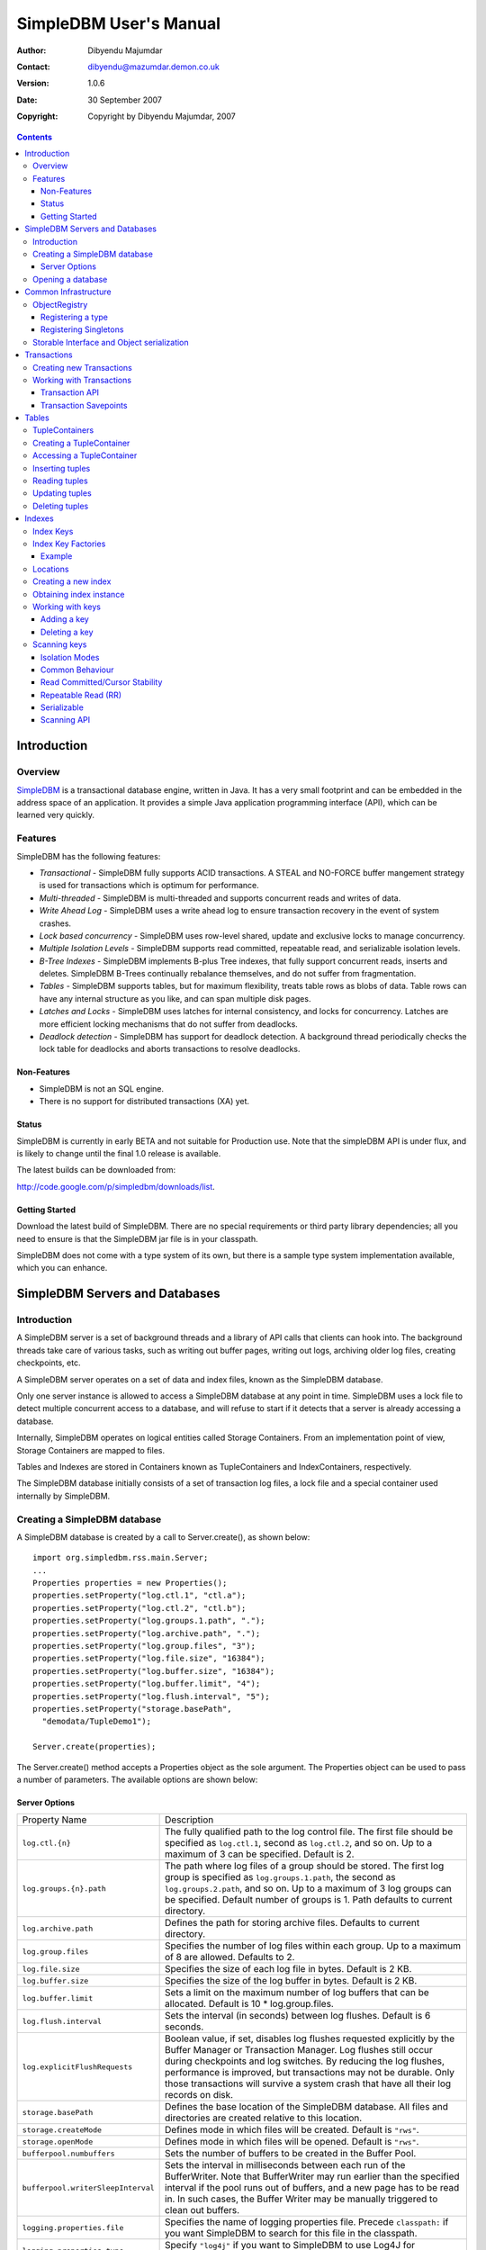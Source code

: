 .. -*- coding: utf-8 -*-

=======================
SimpleDBM User's Manual
=======================

:Author: Dibyendu Majumdar
:Contact: dibyendu@mazumdar.demon.co.uk
:Version: 1.0.6
:Date: 30 September 2007
:Copyright: Copyright by Dibyendu Majumdar, 2007

.. contents::

------------
Introduction
------------

Overview
========

SimpleDBM_ is a transactional database engine, written in Java. It has a
very small footprint and can be embedded in the address space of an
application. It provides a simple Java application programming interface (API), which can be learned very quickly.

.. _SimpleDBM: http://www.simpledbm.org

Features
========

SimpleDBM has the following features:

- *Transactional* - SimpleDBM fully supports ACID transactions. A STEAL and NO-FORCE buffer mangement strategy is used for transactions which is optimum for performance.
- *Multi-threaded* - SimpleDBM is multi-threaded and supports concurrent reads and writes of data.
- *Write Ahead Log* - SimpleDBM uses a write ahead log to ensure transaction recovery in the event of system crashes.
- *Lock based concurrency* - SimpleDBM uses row-level shared, update and exclusive locks to manage concurrency. 
- *Multiple Isolation Levels* - SimpleDBM supports read committed, repeatable read, and serializable isolation levels.
- *B-Tree Indexes* - SimpleDBM implements B-plus Tree indexes, that fully support concurrent reads, inserts and deletes. SimpleDBM B-Trees continually rebalance themselves, and do not suffer from fragmentation.
- *Tables* - SimpleDBM supports tables, but for maximum flexibility, treats table rows as blobs of data. Table rows can have any internal structure as you like, and can span multiple disk pages.
- *Latches and Locks* - SimpleDBM uses latches for internal consistency, and locks for concurrency. Latches are more efficient locking mechanisms that do not suffer from deadlocks.
- *Deadlock detection* - SimpleDBM has support for deadlock detection. A background thread periodically checks the lock table for deadlocks and aborts transactions to resolve deadlocks.

Non-Features
------------
- SimpleDBM is not an SQL engine. 
- There is no support for distributed transactions (XA) yet.

Status
------

SimpleDBM is currently in early BETA and not suitable for Production use. Note that the simpleDBM API is under flux, and is likely to change until the final 1.0 release is available. 

The latest builds can be downloaded from:

http://code.google.com/p/simpledbm/downloads/list.

Getting Started
---------------

Download the latest build of SimpleDBM.
There are no special requirements or third party library dependencies; all you
need to ensure is that the SimpleDBM jar file is in your classpath.

SimpleDBM does not come with a type system of its own, but there is a sample
type system implementation available, which you can enhance. 

-------------------------------
SimpleDBM Servers and Databases
-------------------------------

Introduction
============

A SimpleDBM server is a set of background threads and a library of API
calls that clients can hook into. The background threads take care of
various tasks, such as writing out buffer pages, writing out logs,
archiving older log files, creating checkpoints, etc.

A SimpleDBM server operates on a set of data and index files, known as
the SimpleDBM database.

Only one server instance is allowed to access a SimpleDBM database at
any point in time. SimpleDBM uses a lock file to detect multiple
concurrent access to a database, and will refuse to start if it
detects that a server is already accessing a database.

Internally, SimpleDBM operates on logical entities called Storage
Containers. From an implementation point of view, Storage Containers
are mapped to files. 

Tables and Indexes are stored in Containers known as TupleContainers
and IndexContainers, respectively.

The SimpleDBM database initially consists of a set of transaction log
files, a lock file and a special container used internally by
SimpleDBM.

Creating a SimpleDBM database
=============================

A SimpleDBM database is created by a call to Server.create(), as shown
below: ::

  import org.simpledbm.rss.main.Server;
  ...  
  Properties properties = new Properties();
  properties.setProperty("log.ctl.1", "ctl.a");
  properties.setProperty("log.ctl.2", "ctl.b");
  properties.setProperty("log.groups.1.path", ".");
  properties.setProperty("log.archive.path", ".");
  properties.setProperty("log.group.files", "3");
  properties.setProperty("log.file.size", "16384");
  properties.setProperty("log.buffer.size", "16384");
  properties.setProperty("log.buffer.limit", "4");
  properties.setProperty("log.flush.interval", "5");
  properties.setProperty("storage.basePath", 
    "demodata/TupleDemo1");
  
  Server.create(properties);

The Server.create() method accepts a Properties object as
the sole argument. The Properties object can be used to pass a
number of parameters. The available options are shown below:

Server Options
--------------

+-----------------------------------+------------------------------------------------------------+
| Property Name                     | Description                                                |
+-----------------------------------+------------------------------------------------------------+
| ``log.ctl.{n}``                   | The fully qualified path to the                            |
|                                   | log control file. The first file should be specified as    |
|                                   | ``log.ctl.1``, second as ``log.ctl.2``, and so on. Up to a |
|                                   | maximum of 3 can be specified. Default is 2.               |
+-----------------------------------+------------------------------------------------------------+
| ``log.groups.{n}.path``           | The path where log files of a group should be stored.      |
|                                   | The first log group is specified as ``log.groups.1.path``, |
|                                   | the second as ``log.groups.2.path``,                       |
|                                   | and so on. Up to a maximum of 3 log groups can be          |
|                                   | specified. Default number of groups is 1. Path defaults    |
|                                   | to current directory.                                      |
+-----------------------------------+------------------------------------------------------------+
| ``log.archive.path``              | Defines the path for storing archive files. Defaults to    | 
|                                   | current directory.                                         |
+-----------------------------------+------------------------------------------------------------+
| ``log.group.files``               | Specifies the number of log files within each group.       |
|                                   | Up to a maximum of 8 are allowed. Defaults to 2.           |
+-----------------------------------+------------------------------------------------------------+
| ``log.file.size``                 | Specifies the size of each log file in                     |
|                                   | bytes. Default is 2 KB.                                    |
+-----------------------------------+------------------------------------------------------------+
| ``log.buffer.size``               | Specifies the size of the log buffer                       |
|                                   | in bytes. Default is 2 KB.                                 |
+-----------------------------------+------------------------------------------------------------+
| ``log.buffer.limit``              | Sets a limit on the maximum number of                      |
|                                   | log buffers that can be allocated. Default is 10 *         |
|                                   | log.group.files.                                           |
+-----------------------------------+------------------------------------------------------------+
| ``log.flush.interval``            | Sets the interval (in seconds)                             |
|                                   | between log flushes. Default is 6 seconds.                 |
+-----------------------------------+------------------------------------------------------------+
| ``log.explicitFlushRequests``     | Boolean value, if set, disables                            |
|                                   | log flushes requested explicitly by the Buffer Manager     |
|                                   | or Transaction Manager. Log flushes still occur during     |
|                                   | checkpoints and log switches. By reducing the log flushes, |
|                                   | performance is improved, but transactions may not be       |
|                                   | durable. Only those transactions will survive a system     | 
|                                   | crash that have all their log records on disk.             |
+-----------------------------------+------------------------------------------------------------+
| ``storage.basePath``              | Defines the base location of the                           |
|                                   | SimpleDBM database. All files and directories are created  |
|                                   | relative to this location.                                 |
+-----------------------------------+------------------------------------------------------------+
| ``storage.createMode``            | Defines mode in which files will be                        |
|                                   | created. Default is ``"rws"``.                             |
+-----------------------------------+------------------------------------------------------------+
| ``storage.openMode``              | Defines mode in which files will be                        |
|                                   | opened. Default is ``"rws"``.                              |
+-----------------------------------+------------------------------------------------------------+
| ``bufferpool.numbuffers``         | Sets the number of buffers to be created in                |
|                                   | the Buffer Pool.                                           |
+-----------------------------------+------------------------------------------------------------+
| ``bufferpool.writerSleepInterval``| Sets the interval in milliseconds between each run of      |
|                                   | the BufferWriter. Note that BufferWriter may run earlier   |
|                                   | than the specified interval if the pool runs out of        |
|                                   | buffers, and a new page has to be read in. In such cases,  |
|                                   | the Buffer Writer may be manually triggered to clean out   |
|                                   | buffers.                                                   |
+-----------------------------------+------------------------------------------------------------+
| ``logging.properties.file``       | Specifies the name of logging properties file. Precede     |
|                                   | ``classpath:`` if you want SimpleDBM to search for this    |
|                                   | file in the classpath.                                     |
+-----------------------------------+------------------------------------------------------------+
| ``logging.properties.type``       | Specify ``"log4j"`` if you want to SimpleDBM to use Log4J  |
|                                   | for generating log messages.                               |
+-----------------------------------+------------------------------------------------------------+

The Server.create() call will overwrite any existing database
in the specified storage path, so it must be called only when you know
for sure that you want to create a database.

Opening a database
==================

Once a database has been created, it can be opened by creating an
instance of SimpleDBM server, and starting it. The same properties that were
supplied while creating the database, can be supplied when starting it.

Here is a code snippet that shows how this is done: ::

  Properties properties = new Properties();
  properties.setProperty("log.ctl.1", "ctl.a");
  properties.setProperty("log.ctl.2", "ctl.b");
  properties.setProperty("log.groups.1.path", ".");
  properties.setProperty("log.archive.path", ".");
  properties.setProperty("log.group.files", "3");
  properties.setProperty("log.file.size", "16384");
  properties.setProperty("log.buffer.size", "16384");
  properties.setProperty("log.buffer.limit", "4");
  properties.setProperty("log.flush.interval", "5");
  properties.setProperty("storage.basePath", 
    "demodata/TupleDemo1");

  Server server = new Server(properties);
  server.start();
  try {
    // do some work
  }
  finally {
    server.shutdown();
  }

Some points to bear in mind when starting SimpleDBM server instances:

1. Make sure that you invoke ``shutdown()`` eventually to ensure proper
   shutdown of the database.
2. Database startup/shutdown is relatively expensive, so do it only
   once during the life-cycle of your application.
3. A Server object can be used only once - after calling
   ``shutdown()``, it is an error to do any operation with the server
   object.

---------------------
Common Infrastructure
---------------------

ObjectRegistry
==============

In any object oriented persistence system, there has to be a mechanism
for creating objects dynamically, given some form of type
identification. SimpleDBM uses a simple Object Registry database for
this purpose. Each class that may be dynamically instantiated is
assigned a unique type code. The type code and the associated class
name is registered in the SimpleDBM Object Registry. The typecode can
subsequently be used to request an object of the specified class.

SimpleDBM's Object Registry is a very basic mechanism, and only
supports programmatic registration of types. In addition to
registering types, you can also register Singletons.

The Object Registry is important because it provides
coupling between SimpleDBM and clients. For instance, index key
types, table row types, etc. can be registered in SimpleDBM's
Object Registry and thereby made available to SimpleDBM. You will
see how this is done when we discuss Tables_ and 
Indexes_.

A limitation in current design is that the type registrations are
not held in persistent storage. Since all types must be available
to SimpleDBM server when it is starting up, as these may be involved
in recovery, you need to ensure that custom types are registered
to SimpleDBM immediately after the server instance is created, but 
before the server is started.

Registering a type
------------------

To allow SimpleDBM to access a particular type, you must assign a
unique 2-byte (short) typecode to the type, and register it with the
ObjectRegistry. Note that because the typecode is recorded in
persistent storage, it must be stable, i.e., once registered, the
typecode association must remain the same for the lifespan of the
the database. 

An important consideration is to ensure that all the required types
are available to a SimpleDBM database instance. 

Typecodes between the range 0-1000 are reserved for use by
SimpleDBM.

Following example shows how to register a type with SimpleDBM's Object
Registry.::

  // We assume that a SimpleDBM server instance is available
  Server server;		

  // Let's assume we would like to register a type called
  // IntegerKey, and assign it the unique code 7001. 
  server.registerType(7001, IntegerKey.class.getName());

Above registers the ``IntegerKey`` class with the Object Registry. It
assigns the type code 7001 to the ``IntegerKey`` class. Objects of the
registered classes may be instantiated using their type codes: ::

  IntegerKey key = (IntegerKey) 
    server.getObjectRegistry().getInstance(7001);

For a class to be eligible for registration, it must implement the
default no-argument constructor.

Registering Singletons
----------------------

SimpleDBM's object registry also supports registration of
singletons via the ``registerSingleton()`` method. 

Storable Interface and Object serialization
===========================================

SimpleDBM requires some way of serializing and de-serializing
objects from a byte stream. Java provides the ``java.io.Serializable``
interface and associated technology for this, however, the default
mechanism is unsuitable for use in SimpleDBM. The problem with the
default method is that the language decides how to map type
information to the stream. Since this has to be done in a generic
manner, it cannot be optimised for space. In contrast, SimpleDBM can
use the 2-byte short integer type code used in the Object Registry
module to efficiently store type information.

SimpleDBM provides the ``org.simpledbm.rss.api.st.Storable``
interface as a substitute for ``java.io.Serializable``
interface. The ``Storable`` interface requires the implementation
to be able to predict its persistent size in bytes when the
``getStoredLength()`` method is invoked. It also requires the
implementation to be able to stream itself to a ``ByteBuffer``
object, and also restore its contents from a ``ByteBuffer`` object.

The Storable interface specification is as follows: ::

 /**
  * A Storable object can be written to (stored into) or 
  * read from (retrieved from) a ByteBuffer. The object 
  * must be able to predict its length in bytes;
  * this not only allows clients to allocate ByteBuffer 
  * objects of suitable size, it is also be used by a 
  * StorageContainer to ensure that objects can be
  * restored from secondary storage.
  */
 public interface Storable {
 
   /**
    * Retrieve the object from the supplied ByteBuffer. 
    * ByteBuffer is assumed to be setup correctly for 
    * reading.
    * 
    * @param bb ByteBuffer that contains a stored 
    *           representation of the object.
    */
   void retrieve(ByteBuffer bb);

   /**
    * Store this object into the supplied ByteBuffer in 
    * a format that can be subsequently retrieved using 
    * retrieve(). ByteBuffer is assumed to be setup 
    * correctly for writing.
    * 
    * @param bb ByteBuffer that will contain a stored 
    *           representation of the object.
    */
   void store(ByteBuffer bb);

   /**
    * Predict the length of this object in bytes when 
    * stored in a ByteBuffer.
    * 
    * @return The length of this object when stored in 
    *         a ByteBuffer.
    */
   int getStoredLength();
 }

An example implementation of the ``Storable`` interface is 
given below: ::

 public final class ByteString implements Storable {
     
   private byte[] bytes;
     
   public int getStoredLength() {
     return bytes.length + 2;
   }
     
   public void store(ByteBuffer bb) {
     short n = 0;
     if (bytes != null) {
       n = (short) bytes.length;
     }
     bb.putShort(n);
     if (n > 0) {
       bb.put(bytes, 0, n);
     }
   }
     
   public void retrieve(ByteBuffer bb) {
     short n = bb.getShort();
     if (n > 0) {
       bytes = new byte[n];
       bb.get(bytes);
     }
     else {
       bytes = new byte[0];
     }
   }
 }

A coding standard in SimpleDBM is to make sure that ``Storable`` objects
are immutable. Once created, a ``Storable`` object can only mutate when it
is re-constructed from a byte stream using the ``retrieve()``
method. Another precaution taken is to ensure that ``retrieve()`` creates
new instances of any Storable member objects rather than modifying
these - again keeping with the philosophy of immutability of ``Storable``
objects.

------------
Transactions
------------

Most SimpleDBM operations take place in the context of a Transaction.
Following are the main API calls for managing transactions.

Creating new Transactions
=========================

To start a new Transaction, invoke the ``Server.begin()`` method as
shown below. You must supply an ``IsolationMode``, try
``READ_COMMITTED`` to start with.::

 Server server = ...;

 // Start a new Transaction
 Transaction trx = server.begin(IsolationMode.READ_COMMITTED);

Isolation Modes are discussed in more detail in `Isolation Modes`_.

Working with Transactions
=========================

Transaction API
---------------

The Transaction interface provides the following methods for clients
to invoke: ::

 public interface Transaction {
 	
   /**
    * Creates a transaction savepoint.
    */
   public Savepoint createSavepoint(boolean saveCursors);
 
   /**
    * Commits the transaction. All locks held by the
    * transaction are released.
    */
   public void commit();	
 
   /**
    * Rolls back a transaction upto a savepoint. Locks acquired
    * since the Savepoint are released. PostCommitActions queued
    * after the Savepoint was created are discarded.
    */
   public void rollback(Savepoint sp);	
 
   /**
    * Aborts the transaction, undoing all changes and releasing 
    * locks.
    */
   public void abort();
 
 }

A transaction must always be either committed or aborted. Failure to
do so will lead to resource leaks, such as locks, which will not be
released.  The correct way to work with transactions is shown below: ::

 // Start a new Transaction
 Transaction trx = server.begin(IsolationMode.READ_COMMITTED);
 boolean success = false;
 try {
   // do some work and if this is completed succesfully ...
   // set success to true.
   doSomething();
   success = true;
 }
 finally {
   if (success) {
     trx.commit();
   }
   else {
     trx.abort();
   }
 }

Transaction Savepoints
----------------------

You can create transaction savepoints at any point in time.  When you
create a savepoint, you need to decide whether the scans associated
with the transaction should save their state so that in the event of
a rollback, they can be restored to the state they were in at
the time of the savepoint. This is important if you intend to use the
scans after you have performed a rollback to savepoint.

Bear in mind that in certain IsolationModes, locks are released as the
scan cursor moves, When using such an IsolationMode, rollback to a
Savepoint can fail if after the rollback, the scan cursor cannot be
positioned on a suitable location, for example, if a deadlock occurs when
it attempts to reacquire lock on the previous location. Also, in case
the location itself is no longer valid, perhaps due to a delete
operation by some other transaction, then the scan may position itself
on the next available location.

If you are preserving cursor state during savepoints, be prepared that
in certain IsolationModes, a rollback may fail due to locking, or the
scan may not be able to reposition itself on exactly the same
location.

------
Tables
------

TupleContainers
===============

SimpleDBM provides support for tables with variable length records.
The container for a table is known as ``TupleContainer``.  As far as SimpleDBM is concerned,
a row in a ``TupleContainer`` is just a blob of data; it can contain
anything you like. SimpleDBM will automatically break up a large row
into smaller chunks so the chunks can be stored in individual data
pages. This chunking is transparent from a client perspective, as the
client only ever sees full records.

Creating a TupleContainer
=========================

When you create a ``TupleContainer``, you must supply a name for the
container, a unique numeric ID which should not be in use by any other
container, and the extent size. For efficiency, SimpleDBM allocates
space in extents; an extent is simply a set of contiguous pages.::

 /**
  * Creates a new Tuple Container. 
  * 
  * @param trx Transaction to be used for creating the container
  * @param name Name of the container
  * @param containerId A numeric ID for the container - must 
  *                    be unique for each container
  * @param extentSize The number of pages that should be part 
  *                   of each extent in the container
  */
 public void createTupleContainer(Transaction trx, String name,
  int containerId, int extentSize);

Note that the ``createTupleContainer()`` method requires a Transaction.
Given below is an example of how a tuple container may be created.
In this instance, we are creating a TupleContainer named "test.db", which
will be assigned container ID 1, and will have an extent size of 20 pages.::

 Transaction trx = server.begin(IsolationMode.READ_COMMITTED);
 boolean success = false;
 try {
   server.createTupleContainer(trx, "test.db", 1, 20);
   success = true;
 }
 finally {
   if (success)
     trx.commit();			
   else 
     trx.abort();
 }

Note: 
  When you create a Container it is exclusively locked. The lock
  is released when you commit or abort the transaction. The exclusive lock
  prevents any other transaction from manipulating the container while it is
  being created.

Recommendation: 
  You should create standalone transactions for creating
  containers, and commit the transaction as soon as the container has been
  created.

Accessing a TupleContainer
==========================

To manipulate a ``TupleContainer``, you must first get access to it. This
is done by invoking the ``getTupleContainer()`` method provided by the
SimpleDBM Server object. Note that when you access a ``TupleContainer`` in
this way, a shared lock is placed on the container. This prevents
other transactions from deleting the container while you are working
with it. However, other transactions can perform row level operations
on the same container concurrently.::

 Server server ...
 
 Transaction trx = server.begin(IsolationMode.READ_COMMITTED);
 try {
   boolean success = false      
   TupleContainer container = server.getTupleContainer(trx, 1);
   // do something
   success = true;
 }
 finally {
   if (success)
     trx.commit();
   else
     trx.abort();
 }

Inserting tuples
================

SimpleDBM treats tuples (rows) as blobs of data, and does not care
about the internal structure of a tuple. The only requirement is that
a tuple must implement the ``Storable`` interface.

An insert operation is split into two steps. In the first step,
the initial chunk of the tuple is inserted and a Location assigned to
the tuple. At this point, you can do other things such as add entries 
to indexes. 

You complete the insert as a second step. At this point, if the tuple
was larger than the space allowed for in the first chunk, additional
chunks get created and allocated for the tuple.

The reason for the two step operation is to ensure that for large
tuples that span multiple pages, the insert does not proceed until it
is certain that the insert will be successful. It is assumed that once
the indexes have been successfully updated, in particular, the primary
key has been created, then the insert can proceed.

In the example below, we insert a tuple of type ``ByteString``, which is
a ``Storable`` wrapper for ``String`` objects.::

 Server server ...
 
 Transaction trx = server.begin(IsolationMode.READ_COMMITTED);
 try {
   boolean success = false      
   TupleContainer container = server.getTupleContainer(trx, 1);
   TupleInserter inserter = 
     container.insert(trx, new ByteString("Hello World!"));
   Location location = inserter.getLocation();
  
   // Create index entires here
 
   inserter.completeInsert();
   success = true;
 }
 finally {
   if (success)
     trx.commit();
   else
     trx.abort();
 }

Reading tuples
==============

In order to read tuples, you must open a scan. A scan is a mechanism
for accessing tuples one by one. You can open Index Scans (described
in next chapter) or Tuple Scans. A Tuple Scan directly scans a
TupleContainer.  Compared to index scans, tuple scans are unordered,
and do not support Serializable or Repeatable Read lock modes. Another
limitation at present is that tuple scans do not save their state
during savepoints, and therefore cannot restore their state in the event of
a rollback to a savepoint.::

 Server server ...
 
 Transaction trx = server.begin(IsolationMode.READ_COMMITTED);
 try {
   boolean success = false      
   TupleContainer container = server.getTupleContainer(trx, 1);
   TupleScan scan = container.openScan(trx, false);
   while (scan.fetchNext()) {
     byte[] data = scan.getCurrentTuple();
     // Do somthing with the tuple data
   }
   success = true;
 }
 finally {
   if (success)
     trx.commit();
   else
     trx.abort();
 }


Updating tuples
===============

In order to update a tuple, you must first obtain its Location using a
scan. typically, if you intend to update the tuple, you should open the
scan in UPDATE mode. This is done by supplying a boolean true as the
second argument to ``openScan()`` method.

Note that in the current implementation of SimpleDBM, the space
allocated to a tuple is never reduced, even if the tuple grows smaller
due to updates.::

 Server server ...
 
 Transaction trx = server.begin(IsolationMode.READ_COMMITTED);
 try {
   boolean success = false      
   TupleContainer container = server.getTupleContainer(trx, 1);
   TupleScan scan = container.openScan(trx, true);
   while (scan.fetchNext()) {
     Location location = scan.getCurrentLocation();
     byte[] data = scan.getCurrentTuple();
     // Do somthing with the tuple data
     // Assume updatedTuple contains update tuple data.
     Storable updatedTuple = ... ;
     // Update the tuple
     container.update(trx, location, updatedTuple);
   }
   success = true;
 }
 finally {
   if (success)
     trx.commit();
   else
     trx.abort();
  }
 
Deleting tuples
===============
 
Tuple deletes are done in a similar way as tuple updates.
Start a scan in UPDATE mode, if you intend to delete tuples
during the scan. Here is an example: ::
 
 Server server ...
 
 Transaction trx = server.begin(IsolationMode.READ_COMMITTED);
 try {
   boolean success = false      
   TupleContainer container = server.getTupleContainer(trx, 1);
   TupleScan scan = container.openScan(trx, true);
   while (scan.fetchNext()) {
     Location location = scan.getCurrentLocation();
     container.delete(trx, location);
   }
   success = true;
 }
 finally {
   if (success)
     trx.commit();
   else
     trx.abort();
 }

-------
Indexes
-------

Index Keys
==========

Index Keys are the searchable attributes stored in the Index. This module
specifies Index Keys in a fairly general way: ::

 public interface IndexKey 
   extends Storable, Comparable<IndexKey> {
 	
   /**
    * Used mainly for building test cases; this method should
    * parse the input string and initialize itself. The contents 
    * of the string is expected to match the toString() output.
    */
   void parseString(String string);
 }

The requirements for an IndexKey are fairly simple. The key must be
``Storable`` and ``Comparable``. Note that this interface does
not say anything about the internal structure of the key; in
particular it does not specify whether the key contains multiple
attributes. This is deliberate, as it makes the Index Manager module
more generic.

Depending upon the implementation, there may be restricions on the
size of the key. For instance, in the SimpleDBM BTree implementation,
the key should not exceed 1/8th of the page size, ie, 1KB in a 8KB
page.

Index Key Factories
===================

An Index Key Factory is used to create new keys. In addition to normal
keys, an Index Key Factory must be able to create two special type of
keys:

MinKey
  This is a special key that represents negative
  infinity. All valid keys must be greater than this key.

MaxKey
  This is a special key that represents positive
  infinity. All valid keys must be less than this key.

The special keys are used by the Index Manager internally. You can
also specify the ``MinKey`` when opening a scan, to effectively
start the scan from the first available key.::

 public interface IndexKeyFactory {
 
   /**
    * Generates a new (empty) key for the specified
    * Container. The Container ID is meant to be used as key
    * for locating information specific to a container; for 
    * instance, the attributes of an Index.
    * 
    * @param containerId ID of the container for which a key 
    *                    is required
    */
   IndexKey newIndexKey(int containerId);
 
   /**
    * Generates a key that represents Infinity - it must be 
    * greater than all possible keys in the domain for the key. 
    * The Container ID is meant to be used as key
    * for locating information specific to a container; for 
    * instance, the attributes of an Index.
    * 
    * @param containerId ID of the container for which a key 
    *                    is required
    */
   IndexKey maxIndexKey(int containerId);
 	
   /**
    * Generates a key that represents negative Infinity - it 
    * must be smaller than all possible keys in the domain for 
    * the key. The Container ID is meant to be used as key
    * for locating information specific to a container; for 
    * instance, the attributes of an Index.
    *
    * The key returned by this method can be used as an
    * argument to index scans. The result will be a scan of 
    * the index starting from the first key in the index.
    * 
    * @param containerId ID of the container for which a key 
    * is required
    */
   IndexKey minIndexKey(int containerId);
 }

An implementation is free to use any method it likes for identifying
keys that represent ``MinKey`` and ``MaxKey``, as long as it ensures
that these keys will obey the contract defined above.

The methods of ``IndexKeyFactory`` take the container ID as a
parameter. In SimpleDBM, each index is stored in a separate container,
hence container ID is used as a mechanism for identifying the index.
The ``IndexKeyFactory`` implementation is expected to use the
container ID to determine the type of index key to create. For
example, it may consult a data dictionary to determine the type of key
attributes required by the index key.

Example
-------

Given below is an example of an ``IndexKey`` implementation. This
implementation uses a special byte field to maintain the status
information.::

 public class IntegerKey implements IndexKey {
 
   private static final byte NULL_FIELD = 1;
   private static final byte MINUS_INFINITY_FIELD = 2;
   private static final byte VALUE_FIELD = 4;
   private static final byte PLUS_INFINITY_FIELD = 8;
 
   private byte statusByte = NULL_FIELD;
   private int value;
 
   public IntegerKey() {
     statusByte = NULL_FIELD;
   }
 
   public IntegerKey(int value) {
     statusByte = VALUE_FIELD;
     this.value = value;
   }
 
   protected IntegerKey(byte statusByte, int value) {
     this.statusByte = statusByte;
     this.value = value;
   }
 
   public int getValue() {
     if (statusByte != VALUE_FIELD) {
       throw new IllegalStateException("Value has not been set");
     }
     return value;
   }
 
   public void setValue(int i) {
     value = i;
     statusByte = VALUE_FIELD;
   }
 
   public void retrieve(ByteBuffer bb) {
     statusByte = bb.get();
     value = bb.getInt();
   }
 
   public void store(ByteBuffer bb) {
     bb.put(statusByte);
     bb.putInt(value);
   }
 
   public int getStoredLength() {
     return 5;
   }
 
   public int compareTo(IndexKey key) {
     if (key == null) {
       throw new IllegalArgumentException("Supplied key is null");
     }
     if (key == this) {
       return 0;
     }
     if (key.getClass() != getClass()) {
       throw new IllegalArgumentException(
           "Supplied key is not of the correct type");
     }
     IntegerKey other = (IntegerKey) key;
     int result = statusByte - other.statusByte;
     if (result == 0 && statusByte == VALUE_FIELD) {
       result = value - other.value;
     }
     return result;
   }
 
   public final boolean isNull() {
     return statusByte == NULL_FIELD;
   }
 
   public final boolean isMinKey() {
     return statusByte == MINUS_INFINITY_FIELD;
   }
 
   public final boolean isMaxKey() {
     return statusByte == PLUS_INFINITY_FIELD;
   }
 
   public final boolean isValue() {
     return statusByte == VALUE_FIELD;
   }
 
   public boolean equals(Object o) {
     if (o == null) {
       throw new IllegalArgumentException("Supplied key is null");
     }
     if (o == this) {
       return true;
     }
     if (o == null || !(o instanceof IntegerKey)) {
       return false;
     }
     return compareTo((IntegerKey) o) == 0;
   }
 
   public void parseString(String s) {
     if ("<NULL>".equals(s)) {
       statusByte = NULL_FIELD;
     } else if ("<MINKEY>".equals(s)) {
       statusByte = MINUS_INFINITY_FIELD;
     } else if ("<MAXKEY>".equals(s)) {
       statusByte = PLUS_INFINITY_FIELD;
     } else {
       value = Integer.parseInt(s);
       statusByte = VALUE_FIELD;
     }
   }
 
   public String toString() {
     if (isNull()) {
       return "<NULL>";
     } else if (isMinKey()) {
       return "<MINKEY>";
     } else if (isMaxKey()) {
       return "<MAXKEY>";
     } else {
       return Integer.toString(value);
     }
   }
 
   public static IntegerKey createNullKey() {
     return new IntegerKey(NULL_FIELD, 0);
   }
 
   public static IntegerKey createMinKey() {
     return new IntegerKey(MINUS_INFINITY_FIELD, 0);
   }
 
   public static IntegerKey createMaxKey() {
     return new IntegerKey(PLUS_INFINITY_FIELD, 0);
   }
 }

Shown below is the corresponding ``IndexKeyFactory`` implementation.::

 public class IntegerKeyFactory implements IndexKeyFactory {
 
   public IndexKey maxIndexKey(int containerId) {
     return IntegerKey.createMaxKey();
   }
 
   public IndexKey minIndexKey(int containerId) {
     return IntegerKey.createMinKey();
   }
 
   public IndexKey newIndexKey(int containerId) {
     return IntegerKey.createNullKey();
   }
 }

The example shown above is a simple key. It is possible to create 
multi-attribute keys as well. For an example of how this can be done,
please see the sample ``typesystem`` package supplied with SimpleDBM,
and the sample project ``tupledemo``.

Locations
=========

Indexes contain pointers to tuple data. When you insert a tuple in a
tuple container, a location is assigned to the tuple. This location
can be stored in an index to point to the tuple.

Creating a new index
====================

Following code snippet shows the steps required to create a new
index.::

 int INDEX_KEY_FACTORY_TYPE = 25000;
 
 Server server = ...;
 IndexKeyFactory indexKeyFactory = ...;
 
 // Register key factory
 server.registerSingleton(INDEX_KEY_FACTORY_TYPE, 
   indexKeyFactory);
 
 Transaction trx = server.begin(IsolationMode.READ_COMMITTED);
 boolean success = false;
 try {
   int containerId = 1;
   int extentSize = 8;
   boolean isUnique = true;
   server.createIndex(trx, "testbtree.dat", 
     containerId, extentSize, INDEX_KEY_FACTORY_TYPE, 
     isUnique);
   success = true;
 } finally {
   if (success)
     trx.commit();
   else
     trx.abort();
 }

Obtaining index instance
========================

In order to manipulate an index, you must first obtain an instance of
the index. This is shown below. ::

 Transaction trx = ...;
 int containerId = 1;
 IndexContainer index = server.getIndex(trx, containerId);

This operation causes a SHARED mode lock to be placed on the container
ID. This lock is to prevent other transactions from dropping the
container. Concurrent insert, delete and scan operations are
permitted, however.

Working with keys
=================

Adding a key
------------

The API for inserting new keys is shown below. ::

 public interface IndexContainer {
   /**
    * Inserts a new key and location. If the Index is unique, 
    * only one instance of key is allowed. In non-unique indexes, 
    * multiple instances of the same key may exist, but only
    * one instance of the combination of key/location
    * is allowed.
    *
    * The caller must obtain a Shared lock on the Index 
    * Container prior to this call.
    * 
    * The caller must acquire an Exclusive lock on Location 
    * before this call.
    * 
    * @param trx Transaction managing the insert
    * @param key Key to be inserted
    * @param location Location associated with the key
    */
   public void insert(Transaction trx, IndexKey key, 
                      Location location);
 }

To add a key, you need the ``IndexKey`` instance and the
``Location``. The most common use case is to insert the keys
after inserting a tuple in a tuple container. An example of this is
shown below: ::

 Transaction trx = server.begin(IsolationMode.READ_COMMITTED);
 boolean success = false;
 try {
   TupleContainer table = server.getTupleContainer(
     trx, TABLE_CONTNO);
   IndexContainer primaryIndex = 
     server.getIndex(trx, PKEY_CONTNO);
   IndexContainer secondaryIndex = 
     server.getIndex(trx, SKEY1_CONTNO);
 
   // First lets create a new row and lock the location
   TupleInserter inserter = table.insert(trx, tableRow);
 
   // Insert the primary key - may fail with unique constraint
   // violation
   primaryIndex.insert(trx, primaryKeyRow, 
     inserter.getLocation());
   
   // Insert seconary key
   secondaryIndex.insert(trx, secondaryKeyRow, 
     inserter.getLocation());
 
   // Complete the insert - may be a no-op.
   inserter.completeInsert();
   success = true;
 } finally {
   if (success) {
     trx.commit();
   } else {
     trx.abort();
   }
 }

Above example is taken from the sample ``tupledemo``. 

Deleting a key
--------------

Deleting a key is very similar to adding a key. First lets look
at the API. ::

 public interface IndexContainer {
   /**
    * Deletes specified key and location. 
    * 
    * The caller must obtain a Shared lock on the Index 
    * Container prior to this call.
    *
    * The caller must acquire an Exclusive lock on Location 
    * before this call.
    * 
    * @param trx Transaction managing the delete
    * @param key Key to be deleted
    * @param location Location associated with the key
    */
   public void delete(Transaction trx, IndexKey key, 
                      Location location);
 }

Again we take an example from the tupledemo sample (note that
the code has been simplified a bit). ::

 // Start a new transaction
 Transaction trx = server.begin(IsolationMode.READ_COMMITTED);
 boolean success = false;
 try {
   TupleContainer table = 
     server.getTupleContainer(trx, TABLE_CONTNO);
   IndexContainer primaryIndex = 
     server.getIndex(trx, PKEY_CONTNO);
 
   // Start a scan, with the primary key as argument
   IndexScan indexScan = primaryIndex.openScan(trx, primaryKeyRow,
     null, true);
   if (indexScan.fetchNext()) {
     // Scan always return item >= search key, so let's
     // check if we had an exact match
     boolean matched = indexScan.getCurrentKey().equals(
       primaryKeyRow);
     try {
       if (matched) {
         Location location = indexScan.getCurrentLocation();
         // Delete tuple data
         table.delete(trx, location);
         // Delete primary key
         primaryIndex.delete(trx, primaryKeyRow, location);
       }
     } finally {
       indexScan.fetchCompleted(matched);
     }
   }
   success = true;
 } finally {
   if (success) {
     trx.commit();
   } else {
     trx.abort();
   }
 }

Prior to deleting the key, the associated location must be
exclusively locked for commit duration. Fortunately, when you delete
a tuple, it is locked exclusively, hence in the example shown above,
there is no need for the Location to be locked again.

Above example demonstrates also a very common use case, ie, scanning
an index in UPDATE mode and then carrying out modifications. 

Scanning keys
=============

Isolation Modes
---------------

Before describing how to scan keys within an Index, it is necessary to
describe the various lock isolation modes supported by SimpleDBM.

Common Behaviour
----------------

Following behaviour is common across all lock isolation modes.

1. All locking is on Tuple Locations (rowids) only.
2. When a tuple is inserted or deleted, its Location is first
   locked in EXCLUSIVE mode, the tuple is inserted or deleted from data
   page, and only after that, indexes are modified.
3. Updates to indexed columns are treated as key deletes followed
   by key inserts. The updated row is locked in EXCLUSIVE mode before
   indexes are modified.
4. When fetching, the index is looked up first, which causes a
   SHARED or UPDATE mode lock to be placed on the row, before the data
   pages are accessed.

Read Committed/Cursor Stability
-------------------------------

During scans, the tuple location is locked in SHARED or UPDATE mode
while the cursor is positioned on the key. The lock on current
location is released before the cursor moves to the next key.

Repeatable Read (RR)
--------------------

SHARED mode locks obtained on tuple locations during scans are retained until
the transaction completes. UPDATE mode locks are downgraded to SHARED mode when
the cursor moves.

Serializable
------------

Same as Repeatable Read, with additional locking (next key) during
scans to prevent phantom reads.

Scanning API
------------

Opening an IndexScan requires you to specify a start condition.
If you want to start from the beginning, then you may specify null values
as the start key/location. 

In SimpleDBM, scans do not have a stop key. Instead, a scan starts fetching
data from the first key/location that is greater or equal to the supplied
start key/location. You must determine whether the fetched key satisfies
the search criteria or not. If the fetched key no longer meets the search
criteria, you should call ``fetchCompleted()`` with a false value, indicating that
there is no need to fetch any more keys. This then causes the scan to
reach logical EOF.

The API for index scans is shown below: ::

 public interface IndexContainer {
 	
   /**
    * Opens a new index scan. The Scan will fetch keys >= the 
    * specified key and location. Before returning fetched keys, 
    * the associated Location objects will be locked. The lock 
    * mode depends upon the forUpdate flag. The IsolationMode
    * of the transaction determines when lock are released. 
    * 
    * Caller must obtain a Shared lock on the Index Container 
    * prior to calling this method.
    * 
    * @param trx Transaction that will manage locks obtained 
    *            by the scan
    * @param key The starting key to be searched for
    * @param location The starting location to be searched for.
    * @param forUpdate If this set, UPDATED mode locks will 
    *                  be acquired, else SHARED mode locks will
    *                  be acquired.
    */
   public IndexScan openScan(Transaction trx, IndexKey key, 
     Location location, boolean forUpdate);	
 	
 }
 
 
 public interface IndexScan {
 	
   /**
    * Fetches the next available key from the Index. 
    * Handles the situation where current key has been deleted.
    * Note that prior to returning the key the Location 
    * object associated with the key is locked.
    * After fetching an index row, typically, data must 
    * be fetched from associated tuple container. Locks 
    * obtained by the fetch protect such access. After 
    * tuple has been fetched, caller must invoke 
    * fetchCompleted() to ensure that locks are released 
    * in certain lock isolation modes. Failure to do so will 
    * cause extra locking.
    */
   public boolean fetchNext();
 	
   /**
    * In certain isolation modes, releases locks acquired 
    * by fetchNext(). Must be invoked after the data from 
    * associated tuple container has been fetched.
    * If the argument matched is set to false, the scan 
    * is assumed to have reached eof of file. The next
    * call to fetchNext() will return false.
    * 
    * @param matched If set to true indicates that the 
    *                key satisfies search query
    */
   public void fetchCompleted(boolean matched);
 	
   /**
    * Returns the IndexKey on which the scan is currently 
    * positioned.
    */
   public IndexKey getCurrentKey();
 	
   /**
    * Returns the Location associated with the current 
    * IndexKey.
    */
   public Location getCurrentLocation();
 	
   /**
    * After the scan is completed, the close method 
    * should be called to release all resources acquired 
    * by the scan.
    */
   public void close();
 	
   /**
    * Returns the End of File status of the scan. Once 
    * the scan has gone past the last available key in 
    * the Index, this will return true.  
    */
   public boolean isEof();
 }


Following code snippet, taken from the btreedemo sample,
shows how to implement index scans.::

 Transaction trx = ...;
 IndexContainer indexContainer = ...;
 IndexScan scan = indexContainer.openScan(trx, null, 
   null, false);
 try {
   while (scan.fetchNext()) {
     System.err.println("SCAN NEXT=" + scan.getCurrentKey() + 
       "," + scan.getCurrentLocation());
     scan.fetchCompleted(true);
   }
 } finally {
   if (scan != null) {
     scan.close();
   }
 }

Another example of an index scan can be found in section `Deleting a key`_.

